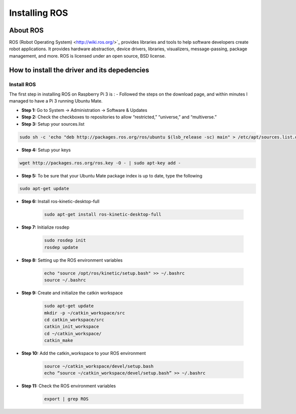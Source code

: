 
=============================================
Installing ROS
=============================================


About ROS
-----------------------------

ROS (Robot Operating System) <http://wiki.ros.org/>`_ provides libraries and tools to help software developers create robot applications. It provides hardware abstraction, device drivers, libraries, visualizers, message-passing, package management, and more. ROS is licensed under an open source, BSD license.


How to install the driver and its depedencies
-----------------------------

***************
Install ROS
***************
The first step in installing ROS on Raspberry Pi 3 is :  
- Followed the steps on the download page, and within minutes I managed to have a Pi 3 running Ubuntu Mate.

- **Step 1:** Go to System -> Administration -> Software & Updates


- **Step 2:** Check the checkboxes to repositories to allow “restricted,” “universe,” and “multiverse.”

- **Step 3:** Setup your sources.list

.. code-block:: bash

	sudo sh -c 'echo "deb http://packages.ros.org/ros/ubuntu $(lsb_release -sc) main" > /etc/apt/sources.list.d/ros-latest.list'


- **Step 4:** Setup your keys

.. code-block:: bash

		wget http://packages.ros.org/ros.key -O - | sudo apt-key add -


- **Step 5:** To be sure that your Ubuntu Mate package index is up to date, type the following 

.. code-block:: bash

		sudo apt-get update


- **Step 6:** Install ros-kinetic-desktop-full

	.. code-block:: bash

		sudo apt-get install ros-kinetic-desktop-full


- **Step 7:** Initialize rosdep

	.. code-block:: bash

		sudo rosdep init
		rosdep update


- **Step 8:** Setting up the ROS environment variables

	.. code-block:: bash

		echo "source /opt/ros/kinetic/setup.bash" >> ~/.bashrc
		source ~/.bashrc


- **Step 9:** Create and initialize the catkin workspace

	.. code-block:: bash

		sudo apt-get update
		mkdir -p ~/catkin_workspace/src
		cd catkin_workspace/src
		catkin_init_workspace
		cd ~/catkin_workspace/
		catkin_make



- **Step 10:** Add the catkin_workspace to your ROS environment

	.. code-block:: bash

		source ~/catkin_workspace/devel/setup.bash
		echo “source ~/catkin_workspace/devel/setup.bash” >> ~/.bashrc



- **Step 11:** Check the ROS environment variables

	.. code-block:: bash

		export | grep ROS


